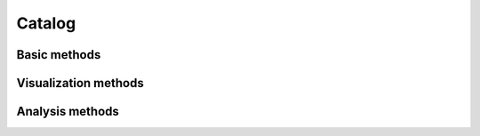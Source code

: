 Catalog
=======

.. automethod:: seismoviz.components.catalog.Catalog.__init__

Basic methods
--------
.. automethod:: seismoviz.components.catalog.Catalog.filter
.. automethod:: seismoviz.components.catalog.Catalog.sort
.. automethod:: seismoviz.components.catalog.Catalog.deduplicate_events

Visualization methods
---------------------
.. automethod:: seismoviz.components.catalog.Catalog.plot_map
.. automethod:: seismoviz.components.catalog.Catalog.plot_space_time
.. automethod:: seismoviz.components.catalog.Catalog.plot_magnitude_time
.. automethod:: seismoviz.components.catalog.Catalog.plot_event_timeline
.. automethod:: seismoviz.components.catalog.Catalog.plot_attribute_distributions

Analysis methods
----------------
.. automethod:: seismoviz.components.catalog.Catalog.plot_fmd
.. automethod:: seismoviz.components.catalog.Catalog.estimate_b_value